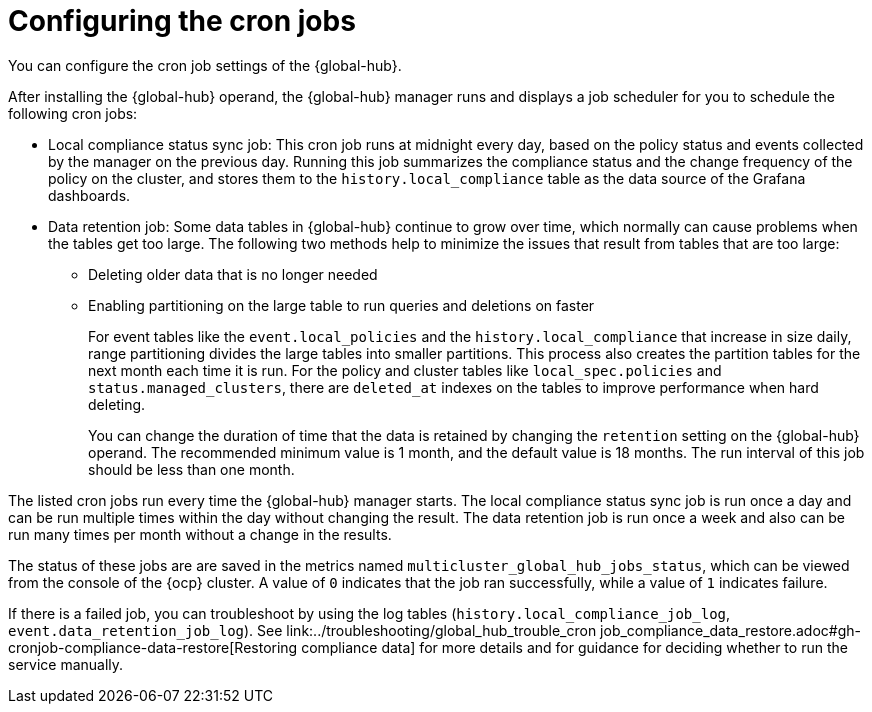 [#global-hub-configuring-cronjobs]
= Configuring the cron jobs

You can configure the cron job settings of the {global-hub}. 

After installing the {global-hub} operand, the {global-hub} manager runs and displays a job scheduler for you to schedule the following cron jobs:

* Local compliance status sync job: This cron job runs at midnight every day, based on the policy status and events collected by the manager on the previous day. Running this job summarizes the compliance status and the change frequency of the policy on the cluster, and stores them to the `history.local_compliance` table as the data source of the Grafana dashboards. 

* Data retention job: Some data tables in {global-hub} continue to grow over time, which normally can cause problems when the tables get too large. The following two methods help to minimize the issues that result from tables that are too large:

** Deleting older data that is no longer needed

** Enabling partitioning on the large table to run queries and deletions on faster
+
For event tables like the `event.local_policies` and the `history.local_compliance` that increase in size daily, range partitioning divides the large tables into smaller partitions. This process also creates the partition tables for the next month each time it is run. For the policy and cluster tables like `local_spec.policies` and `status.managed_clusters`, there are `deleted_at` indexes on the tables to improve performance when hard deleting.
+
You can change the duration of time that the data is retained by changing the `retention` setting on the {global-hub} operand. The recommended minimum value is 1 month, and the default value is 18 months. The run interval of this job should be less than one month.

The listed cron jobs run every time the {global-hub} manager starts. The local compliance status sync job is run once a day and can be run multiple times within the day without changing the result. The data retention job is run once a week and also can be run many times per month without a change in the results. 

The status of these jobs are are saved in the metrics named `multicluster_global_hub_jobs_status`, which can be viewed from the console of the {ocp} cluster. A value of `0` indicates that the job ran successfully, while a value of `1` indicates failure. 

If there is a failed job, you can troubleshoot by using the log tables (`history.local_compliance_job_log`, `event.data_retention_job_log`). See link:../troubleshooting/global_hub_trouble_cron job_compliance_data_restore.adoc#gh-cronjob-compliance-data-restore[Restoring compliance data] for more details and for guidance for deciding whether to run the service manually.
